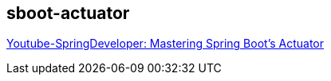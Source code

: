
== sboot-actuator

https://www.youtube.com/watch?v=otcYECeFS6Y[Youtube-SpringDeveloper: Mastering Spring Boot's Actuator]